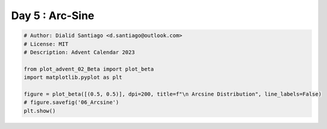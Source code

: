 
.. DO NOT EDIT.
.. THIS FILE WAS AUTOMATICALLY GENERATED BY SPHINX-GALLERY.
.. TO MAKE CHANGES, EDIT THE SOURCE PYTHON FILE:
.. "auto_examples/plot_advent_06_Arcsine.py"
.. LINE NUMBERS ARE GIVEN BELOW.

.. only:: html

    .. note::
        :class: sphx-glr-download-link-note

        :ref:`Go to the end <sphx_glr_download_auto_examples_plot_advent_06_Arcsine.py>`
        to download the full example code.

.. rst-class:: sphx-glr-example-title

.. _sphx_glr_auto_examples_plot_advent_06_Arcsine.py:


Day 5 : Arc-Sine
================

.. GENERATED FROM PYTHON SOURCE LINES 8-19



.. image-sg:: /auto_examples/images/sphx_glr_plot_advent_06_Arcsine_001.png
   :alt:   Arcsine Distribution, Probability Density Function, Cumulative Distribution Function
   :srcset: /auto_examples/images/sphx_glr_plot_advent_06_Arcsine_001.png
   :class: sphx-glr-single-img





.. code-block:: Python


    # Author: Dialid Santiago <d.santiago@outlook.com>
    # License: MIT
    # Description: Advent Calendar 2023

    from plot_advent_02_Beta import plot_beta
    import matplotlib.pyplot as plt

    figure = plot_beta([(0.5, 0.5)], dpi=200, title=f"\n Arcsine Distribution", line_labels=False)
    # figure.savefig('06_Arcsine')
    plt.show()


.. rst-class:: sphx-glr-timing

   **Total running time of the script:** (0 minutes 1.192 seconds)


.. _sphx_glr_download_auto_examples_plot_advent_06_Arcsine.py:

.. only:: html

  .. container:: sphx-glr-footer sphx-glr-footer-example

    .. container:: sphx-glr-download sphx-glr-download-jupyter

      :download:`Download Jupyter notebook: plot_advent_06_Arcsine.ipynb <plot_advent_06_Arcsine.ipynb>`

    .. container:: sphx-glr-download sphx-glr-download-python

      :download:`Download Python source code: plot_advent_06_Arcsine.py <plot_advent_06_Arcsine.py>`

    .. container:: sphx-glr-download sphx-glr-download-zip

      :download:`Download zipped: plot_advent_06_Arcsine.zip <plot_advent_06_Arcsine.zip>`


.. only:: html

 .. rst-class:: sphx-glr-signature

    `Gallery generated by Sphinx-Gallery <https://sphinx-gallery.github.io>`_
